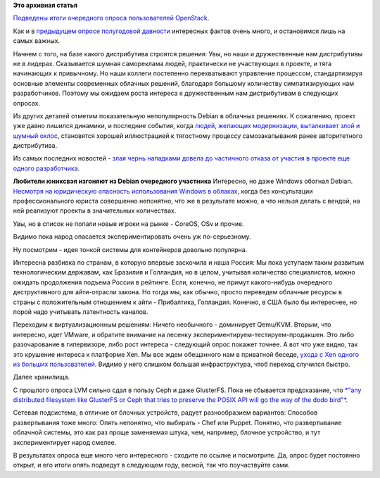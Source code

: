 .. title: Итоги OpenStack User Survey
.. slug: Итоги-openstack-user-survey
.. date: 2014-11-17 11:18:55
.. tags:
.. category:
.. link:
.. description:
.. type: text
.. author: Peter Lemenkov

**Это архивная статья**


`Подведены итоги очередного опроса пользователей
OpenStack <http://superuser.openstack.org/articles/openstack-user-survey-insights-november-2014>`__.

Как и в `предыдущем опросе полугодовой
давности <https://www.slideshare.net/ryan-lane/openstack-atlanta-user-survey>`__
интересных фактов очень много, и остановимся лишь на самых важных.

Начнем с того, на базе какого дистрибутива строятся решения:
|image0|
Увы, но наши и дружественные нам дистрибутивы не в лидерах. Сказывается
шумная самореклама людей, практически не участвующих в проекте, и тяга
начинающих к привычному. Но наши коллеги постепенно перехватывают
управление процессом, стандартизируя основные элементы современных
облачных решений, благодаря большому количеству симпатизирующих нам
разработчиков. Поэтому мы ожидаем роста интереса к дружественным нам
дистрибутивам в следующих опросах.

Из других деталей отметим показательную непопулярность Debian в облачных
решениях. К сожалению, проект уже давно лишился динамики, и последние
события, когда `людей, желающих модернизации, выталкивает злой и шумный
охлос </content/Короткие-новости-32>`__, становятся хорошей иллюстрацией
к тягостному процессу самозакапывания ранее авторитетного дистрибутива.

Из самых последних новостей - `злая чернь нападками довела до частичного
отказа от участия в проекте еще одного
разработчика <http://err.no/personal/blog/tech/Debian/2014-11-16-23-55_resigning_from_pkg-systemd.html>`__.

|image1|
**Любители юниксвэя изгоняют из Debian очередного участника**
Интересно, но даже Windows обогнал Debian. `Несмотря на юридическую
опасность использования Windows в
облаках </content/Новости-виртуализации>`__, когда без консультации
профессионального юриста совершенно непонятно, что же в результате
можно, а что нельзя делать с вендой, на ней реализуют проекты в
значительных количествах.

Увы, но в список не попали новые игроки на рынке - CoreOS, OSv и прочие.

Видимо пока народ опасается экспериментировать очень уж по-серьезному.

Ну посмотрим - идея тонкой системы для контейнеров довольно популярна.

Интересна разбивка по странам, в которую впервые заскочила и наша
Россия:
|image2|
Мы пока уступаем таким развитым технологическим державам, как Бразилия и
Голландия, но в целом, учитывая количество специалистов, можно ожидать
продолжения подъема России в рейтинге. Если, конечно, не примут
какого-нибудь очередного деструктивного для айти-отрасли закона. Но
тогда мы, как обычно, просто переведем облачные ресурсы в страны с
положительным отношением к айти - Прибалтика, Голландия. Конечно, в США
было бы интереснее, но порой надо учитывать латентность каналов.

Переходим к виртуализационным решениям:
|image3|
Ничего необычного - доминирует Qemu/KVM. Вторым, что интересно, идет
VMware, и обратите внимание на лесенку
экспериментируем-тестируем-продакшен. Это либо разочарование в
гипервизоре, либо рост интереса - следующий опрос покажет точнее. А вот
что уже видно, так это крушение интереса к платформе Xen. Мы все ждем
обещанного нам в приватной беседе, `ухода с Xen одного из больших
пользователей </content/Новости-виртуализации>`__. Видимо у него слишком
большая инфраструктура, чтоб переход случился быстро.

Далее хранилища.

|image4|
С прошлого опроса LVM сильно сдал в пользу Ceph и даже GlusterFS. Пока
не сбывается предсказание, что `*"any distributed filesystem like
GlusterFS or Ceph that tries to preserve the POSIX API will go the way
of the dodo
bird"* </content/Поздравляем-openstack-с-третьей-годовщиной>`__.

Сетевая подсистема, в отличие от блочных устройств, радует разнообразием
вариантов:
|image5|
Способов развертывания тоже много:
|image6|
Опять непонятно, что выбирать - Chef или Puppet. Понятно, что
развертывание облачной системы, это как раз проще заменяемая штука, чем,
например, блочное устройство, и тут экспериментирует народ смелее.

В результатах опроса еще много чего интересного - сходите по ссылке и
посмотрите. Да, опрос будет постоянно открыт, и его итоги опять подведут
в следующем году, весной, так что поучаствуйте сами.


.. |image0| image:: http://a4.res.cloudinary.com/hqq9ey1mh/image/upload/c_limit,w_793/v1414983251/txytwdgmtwla8jrxnlbk.png
.. |image1| image:: http://vothouse.ru/img/films/20100528/01.jpg
.. |image2| image:: http://a5.res.cloudinary.com/hqq9ey1mh/image/upload/c_limit,w_793/v1414982834/ijcldrh7cmqh9con52ja.png
.. |image3| image:: http://a4.res.cloudinary.com/hqq9ey1mh/image/upload/c_limit,w_793/v1414999436/sncxc7trfp6ayan7dqes.png
.. |image4| image:: http://a1.res.cloudinary.com/hqq9ey1mh/image/upload/c_limit,w_793/v1414983220/z3vn1zndif6v7q2u08w1.png
.. |image5| image:: http://a2.res.cloudinary.com/hqq9ey1mh/image/upload/c_limit,w_793/v1414983233/rdeafcckwphqhhjhbtt3.png
.. |image6| image:: http://a3.res.cloudinary.com/hqq9ey1mh/image/upload/c_limit,w_793/v1414983604/i6cbkmbhnq0mpqnqh6y5.png

